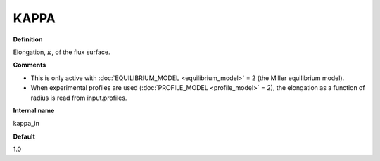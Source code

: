 KAPPA
-----

**Definition**

Elongation, :math:`\kappa`, of the flux surface.
     
**Comments**
  
- This is only active with :doc:`EQUILIBRIUM_MODEL <equilibrium_model>` = 2 (the Miller equilibrium model).
- When experimental profiles are used (:doc:`PROFILE_MODEL <profile_model>` = 2), the elongation as a function of radius is read from input.profiles.

**Internal name**
  
kappa_in

**Default**

1.0
